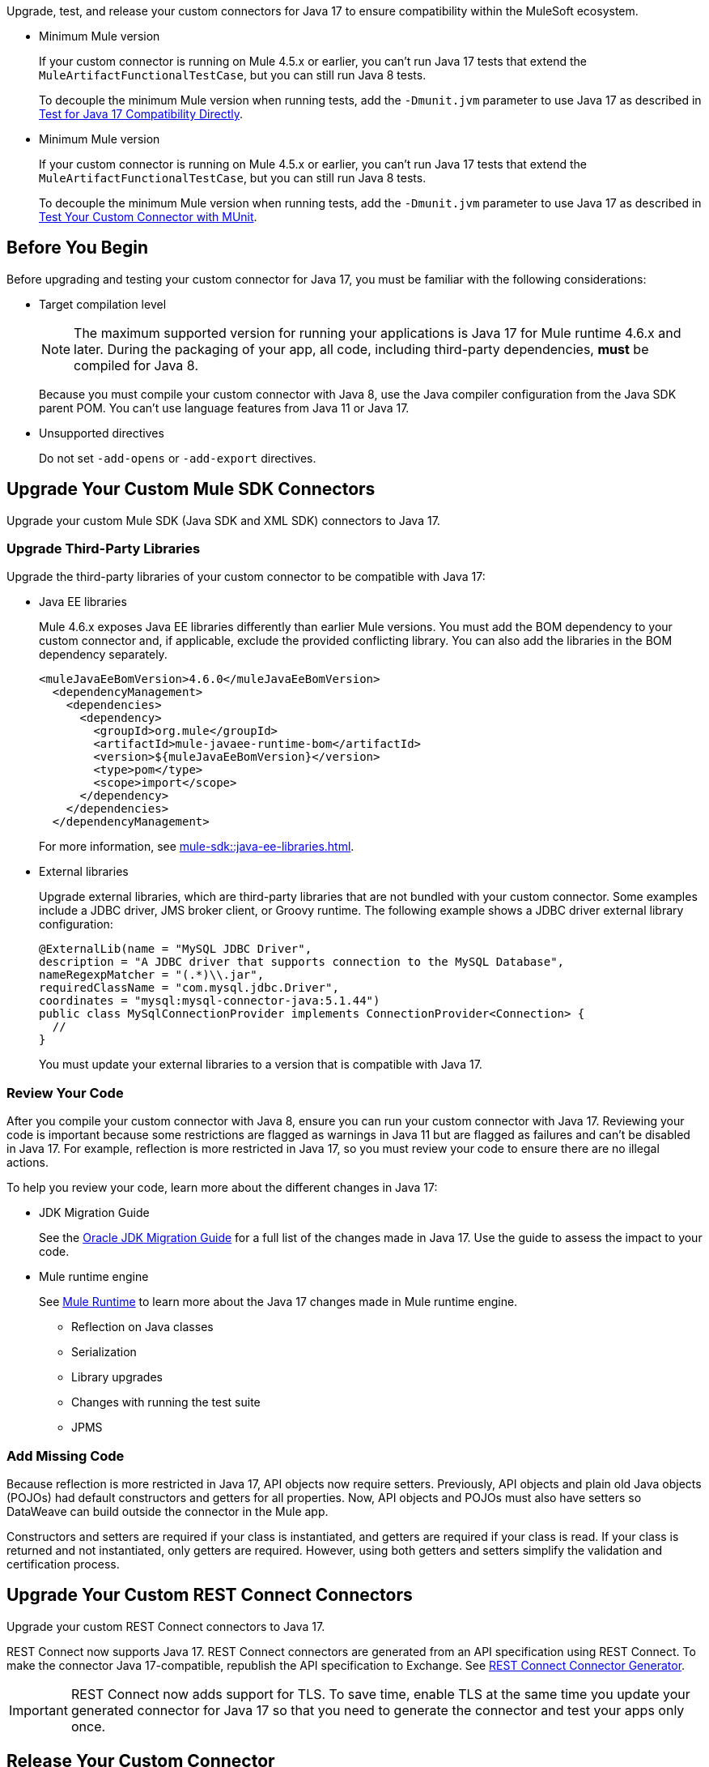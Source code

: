 // Partial used for common content in the Java 17 partner and customer guides

// tag::connector-intro[]

Upgrade, test, and release your custom connectors for Java 17 to ensure compatibility within the MuleSoft ecosystem. 

// end::connector-intro[]

// tag::min-mule-version-mtf[]

* Minimum Mule version
+
If your custom connector is running on Mule 4.5.x or earlier, you can’t run Java 17 tests that extend the `MuleArtifactFunctionalTestCase`, but you can still run Java 8 tests.
+
To decouple the minimum Mule version when running tests, add the `-Dmunit.jvm` parameter to use Java 17 as described in <<test-for-java-17-compatibility-directly>>.

// end::min-mule-version-mtf[]

// tag::min-mule-version-munit[]

* Minimum Mule version
+
If your custom connector is running on Mule 4.5.x or earlier, you can’t run Java 17 tests that extend the `MuleArtifactFunctionalTestCase`, but you can still run Java 8 tests.
+
To decouple the minimum Mule version when running tests, add the `-Dmunit.jvm` parameter to use Java 17 as described in <<test-your-custom-connector-with-munit>>.

// end::min-mule-version-munit[]

// tag::before-you-begin[]

== Before You Begin

Before upgrading and testing your custom connector for Java 17, you must be familiar with the following considerations:

* Target compilation level
+
NOTE: The maximum supported version for running your applications is Java 17 for Mule runtime 4.6.x and later. During the packaging of your app, all code, including third-party dependencies, *must* be compiled for Java 8.
+
Because you must compile your custom connector with Java 8, use the Java compiler configuration from the Java SDK parent POM. You can’t use language features from Java 11 or Java 17. 

* Unsupported directives
+
Do not set `-add-opens` or `-add-export` directives.


// end::before-you-begin[]

// tag::mule-sdk-connectors[]

[[upgrade-your-mule-sdk-connectors]]
== Upgrade Your Custom Mule SDK Connectors

Upgrade your custom Mule SDK (Java SDK and XML SDK) connectors to Java 17.

[[upgrade-third-party-libraries]]
=== Upgrade Third-Party Libraries

Upgrade the third-party libraries of your custom connector to be compatible with Java 17:

* Java EE libraries
+
Mule 4.6.x exposes Java EE libraries differently than earlier Mule versions. You must add the BOM dependency to your custom connector and, if applicable, exclude the provided conflicting library. You can also add the libraries in the BOM dependency separately.
+
[source,java,linenums]
----
<muleJavaEeBomVersion>4.6.0</muleJavaEeBomVersion>
  <dependencyManagement>
    <dependencies>
      <dependency>
        <groupId>org.mule</groupId>
        <artifactId>mule-javaee-runtime-bom</artifactId>
        <version>${muleJavaEeBomVersion}</version>
        <type>pom</type>
        <scope>import</scope>
      </dependency>
    </dependencies>
  </dependencyManagement>
----
+
For more information, see xref:mule-sdk::java-ee-libraries.adoc[].

* External libraries
+
Upgrade external libraries, which are third-party libraries that are not bundled with your custom connector. Some examples include a JDBC driver, JMS broker client, or Groovy runtime. The following example shows a JDBC driver external library configuration: 
+
[source,java,linenums]
----
@ExternalLib(name = "MySQL JDBC Driver",
description = "A JDBC driver that supports connection to the MySQL Database",
nameRegexpMatcher = "(.*)\\.jar",
requiredClassName = "com.mysql.jdbc.Driver",
coordinates = "mysql:mysql-connector-java:5.1.44")
public class MySqlConnectionProvider implements ConnectionProvider<Connection> {
  //
}
----
+
You must update your external libraries to a version that is compatible with Java 17. 

=== Review Your Code

After you compile your custom connector with Java 8, ensure you can run your custom connector with Java 17. Reviewing your code is important because some restrictions are flagged as warnings in Java 11 but are flagged as failures and can’t be disabled in Java 17. For example, reflection is more restricted in Java 17, so you must review your code to ensure there are no illegal actions. 

To help you review your code, learn more about the different changes in Java 17:

* JDK Migration Guide
+
See the https://docs.oracle.com/en/java/javase/17/migrate/getting-started.html#GUID-C25E2B1D-6C24-4403-8540-CFEA875B994A[Oracle JDK Migration Guide] for a full list of the changes made in Java 17. Use the guide to assess the impact to your code.

* Mule runtime engine
+
See xref:java-support.adoc#mule-runtime[Mule Runtime] to learn more about the Java 17 changes made in Mule runtime engine. 
+
** Reflection on Java classes
** Serialization
** Library upgrades
** Changes with running the test suite
** JPMS

=== Add Missing Code

Because reflection is more restricted in Java 17, API objects now require setters. Previously, API objects and plain old Java objects (POJOs) had default constructors and getters for all properties. Now, API objects and POJOs must also have setters so DataWeave can build outside the connector in the Mule app. 

Constructors and setters are required if your class is instantiated, and getters are required if your class is read. If your class is returned and not instantiated, only getters are required. However, using both getters and setters simplify the validation and certification process. 

// end::mule-sdk-connectors[]

// tag::rest-connect-connectors[]

[[upgrade-your-rest-connect-connectors]]
== Upgrade Your Custom REST Connect Connectors 

Upgrade your custom REST Connect connectors to Java 17.

REST Connect now supports Java 17. REST Connect connectors are generated from an API specification using REST Connect. To make the connector Java 17-compatible, republish the API specification to Exchange. See xref:exchange::to-deploy-using-rest-connect.adoc[REST Connect Connector Generator].

IMPORTANT: REST Connect now adds support for TLS. To save time, enable TLS at the same time you update your generated connector for Java 17 so that you need to generate the connector and test your apps only once.

// end::rest-connect-connectors[]

// tag::communicate-support-level[]

[[release-your-custom-connector]]
== Release Your Custom Connector

After you update your code and your tests are green, you are ready to release a new Java 17-compatible version of your custom connector. 

. To communicate Java 17 compatibility, generate metadata for Java compatibility of your custom connector by adding or upgrading the custom connector `mule-sdk-api` dependency to the latest version: 
+
[source,xml,linenums]
----
<dependency>
   <groupId>org.mule.sdk</groupId>
   <artifactId>mule-sdk-api</artifactId>
   <version>0.7.0</version>
</dependency>
----

. For Java SDK, add the `@JavaVersionSupport` annotation in the same class as the `@Extension` annotation and include the `JAVA_17` value, for example: 
+
NOTE: You don't need to add any annotations for XML SDK because XML SDK modules are Java 17 compatible and inherit the property automatically.
+
[source,java,linenums]
----
@Extension(name = "Database")
@Operations(...)
@JavaVersionSupport({JAVA_8, JAVA_11, JAVA_17})
public class DatabaseConnector {
..
}
----

In Mule 4.5.0 and later, custom connectors that do not specify the `@JavaVersionSupport` annotation are assumed to be compatible with Java 8 and Java 11.

You can mark your custom connector as compatible with Java 17 only; however, you must ensure that no adoption or backward compatibility issues exist. 

When you deploy a Mule app, Mule verifies that all modules in the Mule app are compatible with the Java version. If Mule finds an incompatibility, Mule throws an error and the application does not deploy. 

NOTE: If you receive an error message specific to an XML SDK based connector, such as `Extension 'module-error-handler-plugin' does not support Java 17. Supported versions are: [1.8, 11]`, this means that your Mule app still contains some connectors that are not compatible with Java 17. To resolve this error, upgrade all connectors in your Mule app to be compatible with Java 17.

If your code is compatible with Java 17 but you do not declare Java 17 compatibility, you can still get a successful test run. 

To run a quick check on your custom connector or if all dependencies are not ready, pass the following argument to skip hard checks on the Java support declaration:

[source,bash]
----
-M-Dmule.jvm.version.extension.enforcement=LOOSE
----

For more information, see xref:mule-sdk::java-version-support.adoc[].

// end::communicate-support-level[]

// tag::test-custom-connector-mtf[]

[[test-your-custom-connector-with-mtf]]
== Test Your Custom Connector with MTF

Test your custom connector with Module Testing Framework (MTF) to ensure Java 17 compatibility. For more information about MTF, see https://beta.docs.mulesoft.com/beta-mtf/mule-sdk/1.1/mtf[MTF]. 

=== Set Up Your Build

Ensure your pipeline runs against all supported Java versions (Java 8, Java 11, and Java 17). The following example shows a single build pipeline that is configured to run tests against all supported Java versions, in which `default` corresponds to Java 17:

image:single-build-pipeline.png[Example of single build pipeline]

The pipeline runs all tests even if the previous tests fail. For example, the pipeline runs Java 17 tests even if the Java 11 tests fail. 

Although the pipeline contains multiple tests, the pipeline has one compilation phase and one release phase, which targets Java 8.

=== Run an Initial Test

Run an initial test to test your custom connector for Java 17 compatibility. You can continue to run tests as you change the custom connector code:

. In the `pom.xml` file of your custom connector, update the munit-extensions-maven-plugin configuration to include the following configuration (the `jacoco.version` property must be 0.8.10 or later): 
+
[source,xml,linenums]
----
<argLines>
         <argLine>                      -javaagent:${settings.localRepository}/org/jacoco/org.jacoco.agent/${jacoco.version}/org.jacoco.agent-${jacoco.version}-runtime.jar=destfile=${session.executionRootDirectory}/target/jacoco-munit.exec</argLine>
</argLines>
----
. Run your MTF test to generate the coverage report.

=== View your Coverage Report

View your coverage report to see your custom connector coverage. You must have at least 80% coverage for a high certainty of Java 17 compatibility. 

. Open IntelliJ IDEA.
. Go to *Run* > *Show Coverage Data*.
. In *Choose Coverage Suite to Display*, add `jacoco-munit.exec` to the list if it's not there already.
. Look at the coverage percentages to analyze your results.

=== Add the JDeps Maven Plugin

JDeps is a tool for static code analysis that detects the usage of JDK internal APIs that are no longer available or accessible. For more information, refer to the https://wiki.openjdk.org/display/JDK8/Java+Dependency+Analysis+Tool[OpenJDK wiki]. 

Add the JDeps Maven plugin to your custom connector’s `pom.xml` file:

[source,xml,linenums]
----
<plugin>
    <groupId>org.apache.maven.plugins</groupId>
    <artifactId>maven-jdeps-plugin</artifactId>
    <version>3.1.2</version>
    <executions>
        <execution>
            <goals>
               <goal>jdkinternals</goal> <!-- verify main classes -->
               <goal>test-jdkinternals</goal> <!-- verify test classes -->
            </goals>
        </execution>
    </executions>
    <configuration>
        <failOnWarning>true</failOnWarning>
    </configuration>
</plugin>
----

=== Test for Java 17 Compatibility 

You can test for Java 17 compatibility running on either Java 11 or Java 17. 

If you are running on Java 11, you can perform early validations by adding a parameter for illegal reflective access. See <<add-a-parameter-for-illegal-reflective-access>>.

If you are running on Java 17, you can test for Java 17 directly. See <<test-for-java-17-compatibility-directly>>.

[[add-a-parameter-for-illegal-reflective-access]]
==== Add a Parameter for Illegal Reflective Access

Reflective access is one of the breaking changes of Java 17. If you run your MTF tests with the default Java 11 behavior, the MTF tests log only a warning for reflective access. 

To resemble Java 17 behavior, run your MTF tests with the `--illegal-access=deny` JVM parameter so the MTF tests fail instead of logging only a warning. Use this parameter in Mule runtime versions 4.2.0 and later.

To set up your custom connector’s `pom.xml` file to include the configuration:

. Add an empty property:
+
[source,xml,linenums]
----
<mtf.javaopts></mtf.javaopts>
----
. Update the munit-extensions-maven-plugin configuration to include the following configuration:
+
[source,xml,linenums]
----
<environmentVariables>
   <!-- Toggles the JDK17 style flag -->
   <_JAVA_OPTIONS>-XX:+PrintCommandLineFlags ${mtf.javaopts}</_JAVA_OPTIONS>
</environmentVariables>
----

You can now run your MTF tests with the `--illegal-access=deny` parameter. Here is an example bash script: 

[source,bash]
----
#!/bin/bash
RUNTIME_VERSION=4.6.0
MUNIT_JVM=/Library/Java/JavaVirtualMachines/adoptopenjdk-11.jdk/Contents/Home/bin/java
mvn clean
mkdir target 
mvn verify \
    -DruntimeProduct=MULE_EE \
    -DruntimeVersion=$RUNTIME_VERSION \
    -Dmunit.jvm=$MUNIT_JVM \
    -Dmtf.javaopts="--illegal-access=deny" > ./target/test.log
----

After running your MTF tests, go to the `target/illegal-access.log` file and check for classes or dependencies that misbehave. 

You can also use the following command to exclude the known warnings outside of your custom connector: 

[source,bash]
----
cat target/illegal-access.log | sort | uniq | grep -Ev "org.mule.module.artifact|org.mule.metadata|org.mule.runtime|org.mule.service"
----

[[test-for-java-17-compatibility-directly]]
==== Test for Java 17 Compatibility Directly

Run your MTF tests to test compatibility of your custom connector against Java 17. 

As mentioned previously, you can use a single build pipeline that runs against all supported Java versions. You can also set up another temporary build pipeline for Java 17 so your main build pipeline doesn't become unstable. After you upgrade to Java 17, discard the temporary build pipeline and converge on your main build pipeline.

. Set the path to your JVM installation in the `MUNIT_JVM` variable (you must install it yourself). You must also set `JAVA_HOME` to Java 8. 
. Ensure the following MTF dependencies are set in your custom connector `pom.xml` file:
+
* munit 3.1.0
* munit-extensions-maven-plugin 1.2.0
* mtf-tools 1.2.0
* mule-maven-plugin 4.1.0
* mule-extensions-maven-plugin 1.6.0-rc1

These MTF dependencies require a minimum Mule version of 4.3.0. To ensure your MTF tests don't validate against Mule runtime versions earlier than 4.3.0, add the following to the `munit-plugin` configuration in your custom connector `pom.xml` file: 

[source,xml,linenums]
----
<configuration>
	[...]
<runtimeConfiguration>
    <discoverRuntimes>
        <minMuleVersion>${minVersion}</minMuleVersion>
        <includeSnapshots>false</includeSnapshots>
        <product>EE</product>
    </discoverRuntimes>
</runtimeConfiguration>
</configuration>
----

You can run MTF tests against Java 17 only with Mule runtime 4.6.0 and later. For Mule runtime 4.5.x and earlier, you can run MTF tests only against Java 8 and Java 11. 

MUnit 3.1 is compatible only with Mule runtime 4.3.0 and later. If your connector is compatible with Mule runtime 4.2.0 and earlier, you must create a legacy profile that overrides the MUnit version.

Use the following bash script to test your custom connector against Java 17: 

[source,bash]
----
#!/bin/bash
RUNTIME_VERSION=4.6.0
MUNIT_JVM=/Library/Java/JavaVirtualMachines/temurin-17.jdk/Contents/Home/bin/java
mvn clean
mkdir target
mvn verify \
   -DruntimeProduct=MULE_EE \
   -DruntimeVersion=$RUNTIME_VERSION \
   -Dmunit.jvm=$MUNIT_JVM \
   -Dmule.module.tweaking.validation.skip=true \
   -Dmule.jvm.version.extension.enforcement=LOOSE > ./target/test.log
----

The Mule runtime version you use determines the version of the mule-modules-parent. For example, if you use Mule runtime 4.6.0, you must use mule-modules-parent 1.6.0. Minor versions maintain a correspondence, such as Mule runtime 4.1.0 with mule-modules parent 1.1.0, Mule runtime 4.2.0 with mule-modules-parent 1.2.0, and so forth.

Java 17 is supported with Mule runtime 4.6.0 and later. However, a connector can be compatible with both Mule 4.3.0 and Java 17 simultaneously. If your connector must be compatible with Mule 4.3.0, its mule-modules-parent version cannot exceed 1.3.0. You do not necessarily need to use mule-modules-parent 1.6.0 for your connector to be compatible with Java 17. Using mule-modules-parent 1.6.0 is specifically required to leverage other features from the Mule runtime 4.6.0 in the connector.

=== Read Your Tests 

After you run your MTF tests, your build has either of the following outcomes:

* Test failures
+
You probably need to change your custom connector code to ensure Java 17 compatibility.

* All tests pass
+
Either your custom connector does not require any major changes or your test suite is not comprehensive enough. Review your test suite and double-check that your code coverage is good and that your test scenarios and assertions are not too simple.

// end::test-custom-connector-mtf[]

// tag::test-custom-connector-munit[]

[[test-your-custom-connector-with-munit]]
== Test Your Custom Connector with MUnit

Run your MUnit tests to test compatibility of your connector against Java 17. Ensure your local JDK version is 17. 

. Open the pom.xml file of your Mule app.
. Replace the `mule-maven-plugin` version with the `${mule.maven.plugin.version}` parameter.
. If you haven’t already, add the `munit-maven-plugin`. Replace the version with the `${munit.version}` parameter and replace `runtimeVersion` with the `${app.runtime}` parameter.
+
[source,xml,linenums]
----
	<plugin>
		<groupId>com.mulesoft.munit.tools</groupId>
		<artifactId>munit-maven-plugin</artifactId>
		<version>${munit.version}</version>
		<executions>
			<execution>
				<id>test</id>
				<phase>test</phase>
				<goals>
					<goal>test</goal>
					<goal>coverage-report</goal>
				</goals>
			</execution>
		</executions>
		<configuration>
			<coverage>
				<runCoverage>true</runCoverage>
				<formats>
					<format>html</format>
				</formats>
			</coverage>
			<runtimeVersion>${app.runtime}</runtimeVersion>
			<dynamicPorts>
				<dynamicPort>http.port</dynamicPort>
			</dynamicPorts>
		</configuration>
	</plugin>
----
+
NOTE: MUnit 3.1 is compatible only with Mule runtime 4.3.0 and later. If your connector is compatible with Mule runtime 4.2.0 and earlier, you must create a legacy profile that overrides the MUnit version.
. If you have MUnit dependencies, such as `munit-runner` and `munit-tools`, replace the version for each dependency with the `${munit-version}` parameter.
. Replace the version for each connector dependency with the Java 17 compatible version of the connector.
. Open a terminal window in the root of your Mule project and run the following command:
+
[source,bash]
----
mvn -f pom.xml -s ~/.m2/settings.xml -Dapp.runtime=4.6.0 -Dmunit.version=3.1.0 -Dmule.maven.plugin.version=4.1.0 -fae test
----

You can now see if your connector is compatible with Java 17. For more information about running MUnit tests, refer to xref:munit::index.adoc[MUnit]. 

The Mule runtime version you use determines the version of the mule-modules-parent. For example, if you use Mule runtime 4.6.0, you must use mule-modules-parent 1.6.0. Minor versions maintain a correspondence, such as Mule runtime 4.1.0 with mule-modules parent 1.1.0, Mule runtime 4.2.0 with mule-modules-parent 1.2.0, and so forth.

Java 17 is supported with Mule runtime 4.6.0 and later. However, a connector can be compatible with both Mule 4.3.0 and Java 17 simultaneously. If your connector must be compatible with Mule 4.3.0, its mule-modules-parent version cannot exceed 1.3.0. You do not necessarily need to use mule-modules-parent 1.6.0 for your connector to be compatible with Java 17. Using mule-modules-parent 1.6.0 is specifically required to leverage other features from the Mule runtime 4.6.0 in the connector.

// end::test-custom-connector-munit[]

// tag::see-also[]

== See Also

* xref:java-support.adoc[]

// end::see-also[]